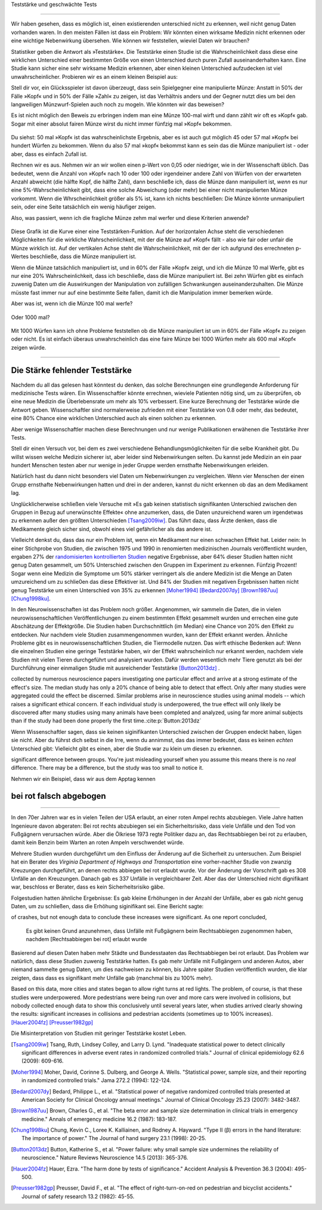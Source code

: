 .. index::
   single: power
   see: statistical power; power

.. _power:

Teststärke und geschwächte Tests

.. unable to translate joke

.. Statistical power and underpowered statistics
=============================================

Wir haben gesehen, dass es möglich ist, einen existierenden unterschied nicht zu erkennen, weil nicht genug Daten vorhanden waren. In den meisten Fällen ist dass ein Problem: Wir könnten einen wirksame Medizin nicht erkennen oder eine wichtige Nebenwirkung übersehen. Wie können wir feststellen, wieviel Daten wir brauchen?

.. We've seen that it's possible to miss a real effect simply by not taking enough data. In most cases, this is a problem: we might miss a viable medicine or fail to notice an important side-effect. How do we know how much data to collect?

Statistiker geben die Antwort als »Teststärke«. Die Teststärke einen Studie ist die Wahrscheinlichkeit dass diese eine wirklichen Unterschied einer bestimmten Größe von einen Unterschied durch puren Zufall auseinanderhalten kann. Eine Studie kann sicher eine sehr wirksame Medizin erkennen, aber einen kleinen Unterschied aufzudecken ist viel unwahrscheinlicher. Probieren wir es an einem kleinen Beispiel aus:

.. Statisticians provide the answer in the form of "statistical power." The power of a study is the likelihood that it will distinguish an effect of a certain size from pure luck. A study might easily detect a huge benefit from a  medication, but detecting a subtle difference is much less likely. Let's try a simple example.

Stell dir vor, ein Glücksspieler ist davon überzeugt, dass sein Spielgegner eine manipulierte Münze: Anstatt in 50% der Fälle »Kopf« und in 50% der Fälle »Zahl« zu zeigen, ist das Verhältnis anders und der Gegner nutzt dies um bei den langweiligen Münzwurf-Spielen auch noch zu mogeln. Wie könnten wir das beweisen?

.. Suppose a gambler is convinced that an opponent has an unfair coin: rather than getting heads half the time and tails half the time, the  proportion is different, and the opponent is using this to cheat at incredibly boring coin-flipping games. How to prove it?

Es ist nicht möglich den Beweis zu erbringen indem man eine Münze 100-mal wirft und dann zählt wir oft es »Kopf« gab. Sogar mit einer absolut fairen Münze wirst du nicht immer fünfzig mal »Kopf« bekommen.

.. You can't just flip the coin a hundred times and count the heads. Even with a perfectly fair coin, you don't always get fifty heads:

.. figure:: /plots/binomial.png

.. .. figure:: /plots/binomial.*

  Das zeigt die Wahrscheinlichkeit für verschiedene Anzahlen von »Kopf« wenn du eine Münze hundertmal wirfst.

.. This shows the likelihood of getting different numbers of heads, if you flip a   coin a hundred times.

Du siehst: 50 mal »Kopf« ist das wahrscheinlichste Ergebnis, aber es ist auch gut möglich 45 oder 57 mal »Kopf« bei hundert Würfen zu bekommen. Wenn du also 57 mal »kopf« bekommst kann es sein das die Münze manipuliert ist - oder aber, dass es einfach Zufall ist.

.. You can see that 50 heads is the most likely option, but it's also reasonably likely to get 45 or 57. So if you get 57 heads, the coin might be rigged, but you might just be lucky.

Rechnen wir es aus. Nehmen wir an wir wollen einen p-Wert von 0,05 oder niedriger, wie in der Wissenschaft üblich. Das bedeutet, wenn die Anzahl von »Kopf« nach 10 oder 100 oder irgendeiner andere Zahl von Würfen von der erwarteten Anzahl abweicht (die hälfte Kopf, die hälfte Zahl), dann beschließe ich, dass die Münze dann manipuliert ist, *wenn* es nur eine 5%-Wahrscheinlichkeit gibt, dass eine solche Abweichung (oder mehr) bei einer nicht manipulierten Münze vorkommt. Wenn die Whrscheinlichkeit größer als 5% ist, kann ich nichts beschließen: Die Münze könnte unmanipuliert sein, oder eine Seite tatsächlich ein wenig häufiger zeigen.

.. TODO: Ist das:» es nur eine 5%-Wahrscheinlichkeit gibt, dass eine solche Abweichung **(oder mehr)** ODER »es nur eine 5%-Wahrscheinlichkeit **(oder weniger)** gibt, dass eine solche Abweichung **(oder mehr)** ODER »es nur eine 5%-Wahrscheinlichkeit **(oder weniger)** gibt, dass eine solche Abweichung ICH WÜRDE DIE VERSION MIT DEN 2 KLAMMERN ANNEHMEN

.. Let's work out the math. Let's say we look for a *p* value of 0.05 or less, as scientists typically do. That is, if I count up the number  of heads after 10 or 100 trials and find a deviation from what I'd expect -- half heads, half tails -- I call the coin unfair if there's only a 5% chance of getting a deviation that size or larger with a fair coin. Otherwise, I can conclude nothing: the coin may be fair, or it maybe only a little unfair. I can't tell.

Also, was passiert, wenn ich die fragliche Münze zehm mal werfer und diese Kriterien anwende?

.. So, what happens if I flip a coin ten times and apply these criteria?

.. index:: power curve, power; coin flip

.. figure:: /plots/power-curve-10.png

.. .. figure:: /plots/power-curve-10.*

Diese Grafik ist die Kurve einer eine Teststärken-Funktion. Auf der horizontalen Achse steht die verschiedenen Möglichkeiten für die wirkliche Wahrscheinlichkeit, mit der die Münze auf »Kopf« fällt - also wie fair oder unfair die Münze wirklich ist. Auf der vertikalen Achse steht die Wahrscheinlichkeit, mit der der ich aufgrund des errechneten p-Wertes beschließe, dass die Münze manipuliert ist.

.. This is called a *power curve.* Along the horizontal axis, we have the different possibilities for the coin's true probability of getting heads, corresponding to  different levels of unfairness. On the vertical axis is the probability that I will conclude the coin is rigged after ten tosses, based on the *p* value of the result.

.. TODO: gibt es Teststärkenfunktionen?

Wenn die Münze tatsächlich manipuliert ist, und in 60% der Fälle »Kopf« zeigt, und ich die Münze 10 mal Werfe, gibt es nur eine 20% Wahrscheinlichkeit, dass ich beschließe, dass die Münze manipuliert ist. Bei zehn Würfen gibt es einfach zuwenig Daten um die Auswirkungen der Manipulation von zufälligen Schwankungen auseinanderzuhalten. Die Münze müsste fast immer nur auf eine bestimmte Seite fallen, damit ich die Manipulation immer bemerken würde.

.. TODO: wohl: dass ich Daten bekomme deren p-Wert so ist, dass ich korrekterweise beschieße, dass die Münze manipuliert ist.


.. You can see that if the coin is rigged to give heads 60% of the time, and I flip the coin 10 times, I only have a 20% chance of concluding that it's rigged. There's just too little data to separate rigging from random variation. The coin would have to be incredibly biased for me to always notice.

Aber was ist, wenn ich die Münze 100 mal werfe?

.. But what if I flip the coin 100 times?

.. figure:: plots/power-curve-100.png

.. .. figure:: plots/power-curve-100.*

Oder 1000 mal?

.. Or 1,000 times?

.. figure:: plots/power-curve-1000.png
.. .. figure:: plots/power-curve-1000.*

Mit 1000 Würfen kann ich ohne Probleme feststellen ob die Münze manipuliert ist um in 60% der Fälle »Kopf« zu zeigen oder nicht. Es ist einfach überaus unwahrscheinlich das eine faire Münze bei 1000 Würfen mehr als 600 mal »Kopf« zeigen würde.

.. With one thousand flips, I can easily tell if the coin is rigged to give heads 60% of the time. It's just overwhelmingly unlikely that I could flip a fair coin 1,000 times and get more than 600 heads.

.. _power-underpowered:

.. The power of being underpowered
-------------------------------

Die Stärke fehlender Teststärke
---------------------------------

Nachdem du all das gelesen hast könntest du denken, das solche Berechnungen eine grundlegende Anforderung für medizinische Tests wären. Ein Wissenschaftler könnte errechnen, wieviele Patienten nötig sind, um zu überprüfen, ob eine neue Medizin die Überlebensrate um mehr als 10% verbessert. Eine kurze Berechnung der Teststärke würde die Antwort geben. Wissenschaftler sind normalerweise zufrieden mit einer Teststärke von 0.8 oder mehr, das bedeutet, eine 80% Chance eine wirklichen Unterschied auch als einen solchen zu erkennen.

.. After hearing all this, you might think calculations of statistical power are essential to medical trials. A scientist might want to know how many patients are needed to test if a new medication improves survival by more than 10%, and a quick calculation of statistical power would provide the answer. Scientists are usually satisfied when the statistical power is 0.8 or higher, corresponding to an 80% chance of concluding there's a real effect.

Aber wenige Wissenschaftler machen diese Berechnungen und nur wenige Publikationen erwähenen die Teststärke ihrer Tests.

.. However, few scientists ever perform this calculation, and few journal articles ever mention the statistical power of their tests.

Stell dir einen Versuch vor, bei dem es zwei verschiedene Behandlungsmöglichkeiten für die selbe Krankheit gibt. Du willst wissen welche Medizin sicherer ist, aber leider sind Nebenwirkungen selten. Du kannst jede Medizin an ein paar hundert Menschen testen aber nur wenige in jeder Gruppe werden ernsthafte Nebenwirkungen erleiden.

.. Consider a trial testing two different treatments for the same condition. You might want to know which medicine is safer, but unfortunately, side effects are rare. You can test each medicine on a hundred patients, but only a few in each group suffer serious side  effects.

Natürlich hast du dann nicht besonders viel Daten um Nebenwirkungen zu vergleichen. Wenn vier Menschen der einen Grupp ernsthafte Nebenwirkungen hatten und drei in der anderen, kannst du nicht erkennen ob das an dem Medikament lag.

.. Obviously, you won't have terribly much data to compare side effect rates. If four people have serious side effects in one group, and three in the other, you can't tell if that's the medication's fault.

Unglücklicherweise schließen viele Versuche mit »Es gab keinen statistisch signifikanten Unterschied zwischen den Gruppen in Bezug auf unerwünschte Effekte« ohne anzumerken, dass, die Daten unzureichend waren um irgendetwas zu erkennen außer den größten Unterschieden [Tsang2009iw]_. Das führt dazu, dass Ärzte denken, dass die Medikamente gleich sicher sind, obwohl eines viel gefährlicher als das andere ist.

.. TODO \ :cite:p:`Tsang:2009iw`

.. Unfortunately, many trials conclude with "There was no statistically significant difference in adverse effects between groups" without  noting that there was insufficient data to detect any but the largest differences.\ :cite:p:`Tsang:2009iw` And so doctors erroneously think the medications are equally safe, when one could well be much more dangerous than the other.

Vielleicht denkst du, dass das nur ein Problem ist, wenn ein Medikament nur einen schwachen Effekt hat. Leider nein: In einer Stichprobe von Studien, die zwischen 1975 und 1990 in renomierten  medizinischen Journals veröffentlicht wurden, ergaben 27% der `randomisierten kontrollierten Studien <http://de.wikipedia.org/wiki/Randomisierte_kontrollierte_Studie>`_
negative Ergebnisse, aber 64% dieser Studien hatten nicht genug Daten gesammelt, um 50% Unterschied zwischen den Gruppen im Experiment zu erkennen. Fünfzig Prozent! Sogar wenn eine Medizin die Symptome um 50% stärker verringert als die andere Medizin ist die Menge an Daten umzureichend um zu schlie0en das diese Effektiver ist. Und 84% der Studien mit negativen Ergebnissen hatten nicht genug Teststärke um einen Unterschied von 35% zu erkennen [Moher1994]_ [Bedard2007dy]_ [Brown1987uu]_ [Chung1998ku]_.

.. TODO: What is "primary outcome"?
.. TODO: is »Studien mit negativen Ergebnissen« the right translation for "negative trails"
.. TODO: \
.. TODO:cite:p:`Moher:1994,Bedard:2007dy,Brown:1987uu,Chung:1998ku`


.. You might think this is only a problem when the medication only has a weak effect. But no: in one sample of studies published between 1975 and 1990 in prestigious medical journals, 27% of randomized controlled trials gave negative results, but 64% of these didn't collect enough data to detect a 50% difference in *primary outcome* between treatment groups. Fifty percent! Even if one medication decreases symptoms by 50% more than the other medication, there's insufficient data to conclude it's more effective. And 84% of the negative trials didn't have the power to detect a 25% difference.\ :cite:p:`Moher:1994,Bedard:2007dy,Brown:1987uu,Chung:1998ku`

In den Neurowissenschaften ist das Problem noch größer. Angenommen, wir sammeln die Daten, die in vielen neurowissenschaftlichen Veröffentlichungen zu einem bestimmten Effekt gesammelt wurden und errechen eine gute Abschätzung der Effektgröße. Die Studien haben Durchschnittlich (im Median) eine Chance von 20% den Effekt zu entdecken. Nur nachdem viele Studien zusammengenommen wurden, kann der Effekt erkannt werden. Ähnliche Probleme gibt es in neurowissenschaftlichen Studien, die Tiermodelle nutzen. Das wirft ethische Bedenken auf: Wenn die einzelnen Studien eine geringe Teststärke haben, wir der Effekt wahrscheinlich nur erkannt werden, nachdem viele Studien mit vielen Tieren durchgeführt und analysiert wurden. Dafür werden wesentlich mehr Tiere genutzt als bei der Durchführung einer einmaligen Studie mit ausreichender Teststärke [Button2013dz]_ .

.. TODO war :cite:p:`Button:2013dz`

.. TODO: strong estimate: gute Schätzung?

.. In neuroscience the problem is even worse. Suppose we aggregate the data
collected by numerous neuroscience papers investigating one particular effect
and arrive at a strong estimate of the effect's size. The median study has only
a 20% chance of being able to detect that effect. Only after many studies were
aggregated could the effect be discerned. Similar problems arise in neuroscience
studies using animal models -- which raises a significant ethical concern. If
each individual study is underpowered, the true effect will only likely be
discovered after many studies using many animals have been completed and
analyzed, using far more animal subjects than if the study had been done
properly the first time.\ :cite:p:`Button:2013dz`


Wenn Wissenschaftler sagen, dass sie keinen siginifikanten Unterschied zwischen der Gruppen endeckt haben, lügen sie nicht. Aber du führst dich selbst in die Irre, wenn du annimmst, das das immer bedeutet, dass es keinen *echten* Unterschied gibt: Vielleicht gibt es einen, aber die Studie war zu klein um diesen zu erkennen.

.. That's not to say scientists are lying when they state they detected no
significant difference between groups. You're just misleading yourself when you
assume this means there is no *real* difference. There may be a difference, but
the study was too small to notice it.

Nehmen wir ein Beispiel, dass wir aus dem Apptag kennen

.. Let's consider an example we see every day.

.. index:: right turn on red, power; right turn on red

.. _rtor:

bei rot falsch abgebogen
------------------------

.. The wrong turn on red
---------------------

In den 70er Jahren war es in vielen Teilen der USA erlaubt, an einer roten Ampel rechts abzubiegen. Viele Jahre hatten Ingenieure davon abgeraten: Bei rot rechts abzubiegen sei ein Sicherheitsrisiko, dass viele Unfälle und den Tod von Fußgägnern verursachen würde. Aber die Ölkriese 1973 regte Politiker dazu an, das Rechtsabbiegen bei rot zu erlauben, damit kein Benzin beim Warten an roten Ampeln verschwendet würde.

.. In the 1970s, many parts of the United States began to allow drivers to turn right at a red light. For many years prior, road designers and civil engineers argued that allowing right turns on a red light would be a safety hazard, causing many additional crashes and pedestrian deaths. But the 1973 oil crisis and its fallout spurred politicians to consider allowing right turn on red to save fuel wasted by commuters waiting at red lights.

Mehrere Studien wurden durchgeführt um den Einfluss der Änderung auf die Sicherheit zu untersuchen. Zum Beispiel hat ein Berater des *Virginia Department of Highways and Transportation* eine vorher-nachher Studie von zwanzig Kreuzungen durchgeführt, an denen rechts abbiegen bei rot erlaubt wurde. Vor der Änderung der Vorschrift gab es 308 Unfälle an den Kreuzungen. Danach gab es 337 Unfälle in vergleichbarer Zeit. Aber das der Unterschied nicht dignifikant war, beschloss er Berater, dass es kein Sicherheitsrisiko gäbe.

.. Several studies were conducted to consider the safety impact of the change. For example, a consultant for the Virginia Department of Highways and Transportation conducted a before-and-after study of twenty intersections which began to allow right turns on red. Before the change there were 308 accidents at the intersections; after, there were 337 in a similar length of time. However, this difference was not statistically significant, and so the consultant concluded there was no safety impact.

Folgestudien hatten ähnliche Ergebnisse: Es gab kleine Erhöhungen in der Anzahl der Unfälle, aber es gab nicht genug Daten, um zu schließen, dass die Erhöhung siginifikant sei. Eine Bericht sagte:

.. Several subsequent studies had similar findings: small increases in the number
of crashes, but not enough data to conclude these increases were significant. As
one report concluded,

   Es gibt keinen Grund anzunehmen, dass Unfälle mit Fußgägnern beim Rechtsabbiegen zugenommen haben, nachdem [Rechtsabbiegen bei rot] erlaubt wurde

.. There is no reason to suspect that pedestrian accidents involving RT    operations (right turns) have increased after the adoption of [right turn on    red]...

Basierend auf diesen Daten haben mehr Städte und Bundesstaaten das Rechtsabbiegen bei rot erlaubt. Das Problem war natürlich, dass diese Studien zuwenig Teststärke hatten. Es gab mehr Unfälle mit Fußgängern und anderen Autos, aber niemand sammelte genug Daten, um dies nachweisen zu können, bis Jahre später Studien veröffentlich wurden, die klar zeigten, dass dass es signifikant mehr Unfälle gab (manchmal bis zu 100% mehr).

Based on this data, more cities and states began to allow right turns at red
lights. The problem, of course, is that these studies were underpowered. More
pedestrians were being run over and more cars were involved in collisions, but
nobody collected enough data to show this conclusively until several years
later, when studies arrived clearly showing the results: significant increases
in collisions and pedestrian accidents (sometimes up to 100% increases). [Hauer2004fz]_ [Preusser1982gp]_\

Die Misinterpretation von Studien mit geringer Teststärke kostet Leben.

..  The misinterpretation of underpowered studies cost lives.

.. :cite:p:`Hauer:2004fz,Preusser:1982gp`

.. [Tsang2009iw] Tsang, Ruth, Lindsey Colley, and Larry D. Lynd. "Inadequate statistical power to detect clinically significant differences in adverse event rates in randomized controlled trials." Journal of clinical epidemiology 62.6 (2009): 609-616.

.. [Moher1994] Moher, David, Corinne S. Dulberg, and George A. Wells. "Statistical power, sample size, and their reporting in randomized controlled trials." Jama 272.2 (1994): 122-124.

.. [Bedard2007dy] Bedard, Philippe L., et al. "Statistical power of negative randomized controlled trials presented at American Society for Clinical Oncology annual meetings." Journal of Clinical Oncology 25.23 (2007): 3482-3487.

.. [Brown1987uu] Brown, Charles G., et al. "The beta error and sample size determination in clinical trials in emergency medicine." Annals of emergency medicine 16.2 (1987): 183-187.

.. [Chung1998ku] Chung, Kevin C., Loree K. Kalliainen, and Rodney A. Hayward. "Type II (β) errors in the hand literature: The importance of power." The Journal of hand surgery 23.1 (1998): 20-25.

.. [Button2013dz] Button, Katherine S., et al. "Power failure: why small sample size undermines the reliability of neuroscience." Nature Reviews Neuroscience 14.5 (2013): 365-376.

.. [Hauer2004fz] Hauer, Ezra. "The harm done by tests of significance." Accident Analysis & Prevention 36.3 (2004): 495-500.

.. [Preusser1982gp] Preusser, David F., et al. "The effect of right-turn-on-red on pedestrian and bicyclist accidents." Journal of safety research 13.2 (1982): 45-55.
